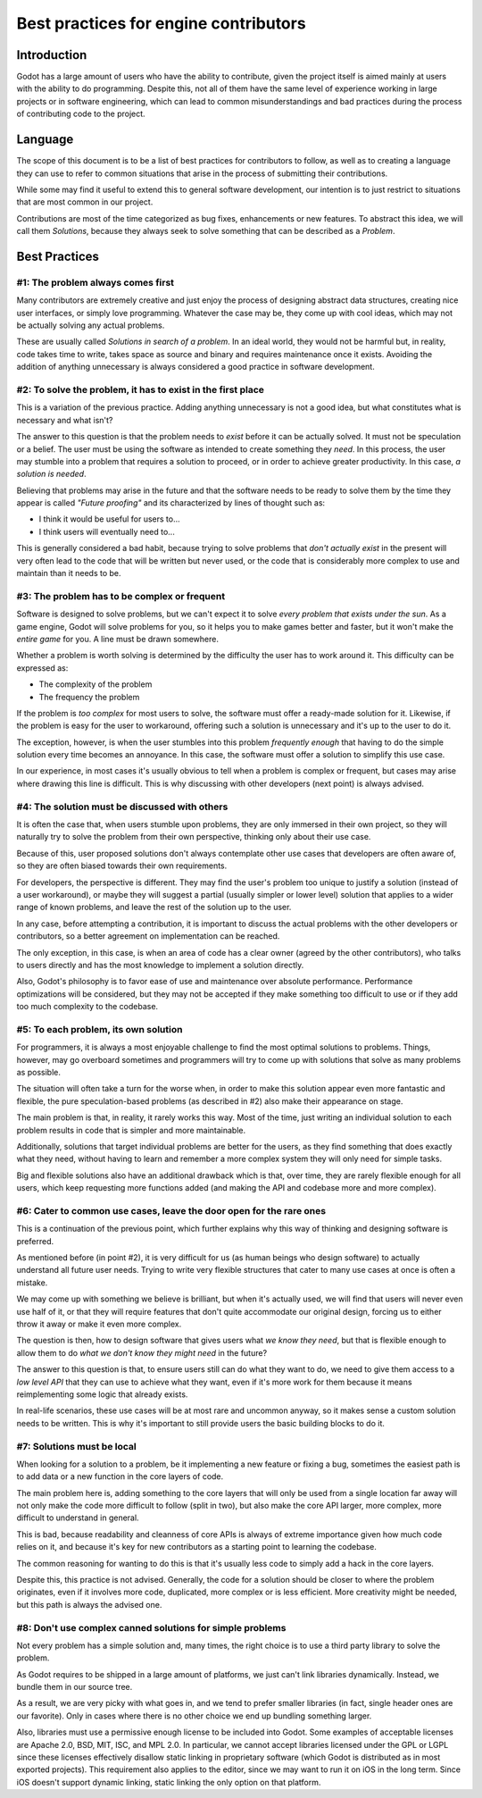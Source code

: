 .. _doc_best_practices_for_engine_contributors:

Best practices for engine contributors
======================================

Introduction
------------

Godot has a large amount of users who have the ability to contribute, given the
project itself is aimed mainly at users with the ability to do programming.
Despite this, not all of them have the same level of experience working in large
projects or in software engineering, which can lead to common misunderstandings
and bad practices during the process of contributing code to the project.

Language
--------

The scope of this document is to be a list of best practices for contributors to
follow, as well as to creating a language they can use to refer to common
situations that arise in the process of submitting their contributions.

While some may find it useful to extend this to general software development,
our intention is to just restrict to situations that are most common in our
project.

Contributions are most of the time categorized as bug fixes, enhancements or new
features. To abstract this idea, we will call them *Solutions*, because they
always seek to solve something that can be described as a *Problem*.

Best Practices
--------------

#1: The problem always comes first
~~~~~~~~~~~~~~~~~~~~~~~~~~~~~~~~~~

Many contributors are extremely creative and just enjoy the process of designing
abstract data structures, creating nice user interfaces, or simply love
programming. Whatever the case may be, they come up with cool ideas, which may
not be actually solving any actual problems.

.. image:: img/best_practices1.png

These are usually called *Solutions in search of a problem*. In an ideal world,
they would not be harmful but, in reality, code takes time to write, takes space
as source and binary and requires maintenance once it exists. Avoiding the
addition of anything unnecessary is always considered a good practice in
software development.

#2: To solve the problem, it has to exist in the first place
~~~~~~~~~~~~~~~~~~~~~~~~~~~~~~~~~~~~~~~~~~~~~~~~~~~~~~~~~~~~

This is a variation of the previous practice. Adding anything unnecessary is not
a good idea, but what constitutes what is necessary and what isn't?

.. image:: img/best_practices2.png

The answer to this question is that the problem needs to *exist* before it can
be actually solved. It must not be speculation or a belief. The user must be
using the software as intended to create something they *need*. In this process,
the user may stumble into a problem that requires a solution to proceed, or in
order to achieve greater productivity. In this case, *a solution is needed*.

Believing that problems may arise in the future and that the software needs to
be ready to solve them by the time they appear is called *"Future proofing"* and
its characterized by lines of thought such as:

- I think it would be useful for users to...
- I think users will eventually need to...

This is generally considered a bad habit, because trying to solve problems that
*don't actually exist* in the present will very often lead to the code that will
be written but never used, or the code that is considerably more complex to use
and maintain than it needs to be.

#3: The problem has to be complex or frequent
~~~~~~~~~~~~~~~~~~~~~~~~~~~~~~~~~~~~~~~~~~~~~

Software is designed to solve problems, but we can't expect it to solve *every
problem that exists under the sun*. As a game engine, Godot will solve problems
for you, so it helps you to make games better and faster, but it won't make the
*entire game* for you. A line must be drawn somewhere.

.. image:: img/best_practices3.png

Whether a problem is worth solving is determined by the difficulty the user has
to work around it. This difficulty can be expressed as:

- The complexity of the problem
- The frequency the problem

If the problem is *too complex* for most users to solve, the software must offer
a ready-made solution for it. Likewise, if the problem is easy for the user to
workaround, offering such a solution is unnecessary and it's up to the user to
do it.

The exception, however, is when the user stumbles into this problem *frequently
enough* that having to do the simple solution every time becomes an annoyance.
In this case, the software must offer a solution to simplify this use case.

In our experience, in most cases it's usually obvious to tell when a problem is
complex or frequent, but cases may arise where drawing this line is difficult.
This is why discussing with other developers (next point) is always advised.

#4: The solution must be discussed with others
~~~~~~~~~~~~~~~~~~~~~~~~~~~~~~~~~~~~~~~~~~~~~~

It is often the case that, when users stumble upon problems, they are only
immersed in their own project, so they will naturally try to solve the problem
from their own perspective, thinking only about their use case.

Because of this, user proposed solutions don't always contemplate other use
cases that developers are often aware of, so they are often biased towards their
own requirements.

.. image:: img/best_practices4.png

For developers, the perspective is different. They may find the user's problem
too unique to justify a solution (instead of a user workaround), or maybe they
will suggest a partial (usually simpler or lower level) solution that applies to
a wider range of known problems, and leave the rest of the solution up to the
user.

In any case, before attempting a contribution, it is important to discuss the
actual problems with the other developers or contributors, so a better agreement
on implementation can be reached.

The only exception, in this case, is when an area of code has a clear owner
(agreed by the other contributors), who talks to users directly and has the most
knowledge to implement a solution directly.

Also, Godot's philosophy is to favor ease of use and maintenance over absolute
performance. Performance optimizations will be considered, but they may not
be accepted if they make something too difficult to use or if they add too much
complexity to the codebase.

#5: To each problem, its own solution
~~~~~~~~~~~~~~~~~~~~~~~~~~~~~~~~~~~~~

For programmers, it is always a most enjoyable challenge to find the most
optimal solutions to problems. Things, however, may go overboard sometimes and
programmers will try to come up with solutions that solve as many problems as
possible.

The situation will often take a turn for the worse when, in order to make this
solution appear even more fantastic and flexible, the pure speculation-based
problems (as described in #2) also make their appearance on stage.

.. image:: img/best_practices5.png

The main problem is that, in reality, it rarely works this way. Most of the
time, just writing an individual solution to each problem results in code that
is simpler and more maintainable.

Additionally, solutions that target individual problems are better for the
users, as they find something that does exactly what they need, without having
to learn and remember a more complex system they will only need for simple
tasks.

Big and flexible solutions also have an additional drawback which is that, over
time, they are rarely flexible enough for all users, which keep requesting more
functions added (and making the API and codebase more and more complex).

#6: Cater to common use cases, leave the door open for the rare ones
~~~~~~~~~~~~~~~~~~~~~~~~~~~~~~~~~~~~~~~~~~~~~~~~~~~~~~~~~~~~~~~~~~~~

This is a continuation of the previous point, which further explains why this
way of thinking and designing software is preferred.

As mentioned before (in point #2), it is very difficult for us (as human beings
who design software) to actually understand all future user needs. Trying to
write very flexible structures that cater to many use cases at once is often a
mistake.

We may come up with something we believe is brilliant, but when it's actually
used, we will find that users will never even use half of it, or that they will
require features that don't quite accommodate our original design, forcing us to
either throw it away or make it even more complex.

The question is then, how to design software that gives users what *we know they
need*, but that is flexible enough to allow them to do *what we don't know they
might need* in the future?

.. image:: img/best_practices6.png

The answer to this question is that, to ensure users still can do what they want
to do, we need to give them access to a *low level API* that they can use to
achieve what they want, even if it's more work for them because it means
reimplementing some logic that already exists.

In real-life scenarios, these use cases will be at most rare and uncommon
anyway, so it makes sense a custom solution needs to be written. This is why
it's important to still provide users the basic building blocks to do it.

#7: Solutions must be local
~~~~~~~~~~~~~~~~~~~~~~~~~~~

When looking for a solution to a problem, be it implementing a new feature or
fixing a bug, sometimes the easiest path is to add data or a new function in the
core layers of code.

The main problem here is, adding something to the core layers that will only be
used from a single location far away will not only make the code more difficult
to follow (split in two), but also make the core API larger, more complex, more
difficult to understand in general.

This is bad, because readability and cleanness of core APIs is always of extreme
importance given how much code relies on it, and because it's key for new
contributors as a starting point to learning the codebase.


.. image:: img/best_practices7.png


The common reasoning for wanting to do this is that it's usually less code to
simply add a hack in the core layers.

Despite this, this practice is not advised. Generally, the code for a solution
should be closer to where the problem originates, even if it involves more code,
duplicated, more complex or is less efficient. More creativity might be needed,
but this path is always the advised one.

#8: Don't use complex canned solutions for simple problems
~~~~~~~~~~~~~~~~~~~~~~~~~~~~~~~~~~~~~~~~~~~~~~~~~~~~~~~~~~

Not every problem has a simple solution and, many times, the right choice is to
use a third party library to solve the problem.

As Godot requires to be shipped in a large amount of platforms, we just can't
link libraries dynamically. Instead, we bundle them in our source tree.

.. image:: img/best_practices8.png

As a result, we are very picky with what goes in, and we tend to prefer smaller
libraries (in fact, single header ones are our favorite). Only in cases where
there is no other choice we end up bundling something larger.

Also, libraries must use a permissive enough license to be included into Godot.
Some examples of acceptable licenses are Apache 2.0, BSD, MIT, ISC, and MPL 2.0.
In particular, we cannot accept libraries licensed under the GPL or LGPL since
these licenses effectively disallow static linking in proprietary software
(which Godot is distributed as in most exported projects). This requirement also
applies to the editor, since we may want to run it on iOS in the long term.
Since iOS doesn't support dynamic linking, static linking the only option on
that platform.
